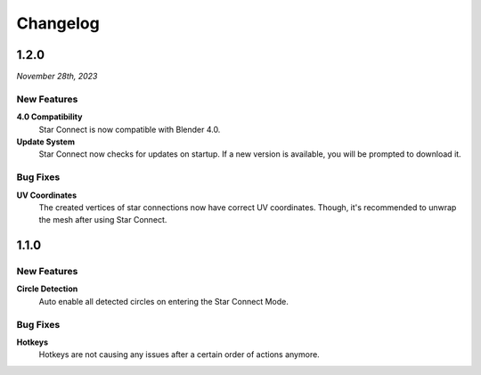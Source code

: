 =========
Changelog
=========

#####
1.2.0
#####

*November 28th, 2023*

************
New Features
************

**4.0 Compatibility**
    Star Connect is now compatible with Blender 4.0.

**Update System**
    Star Connect now checks for updates on startup. If a new version is available, you will be prompted to download it.

*********
Bug Fixes
*********

**UV Coordinates**
    The created vertices of star connections now have correct UV coordinates. Though, it's recommended to unwrap the mesh after using Star Connect.

#####
1.1.0
#####

************
New Features
************

**Circle Detection**
    Auto enable all detected circles on entering the Star Connect Mode.

*********
Bug Fixes
*********

**Hotkeys**
    Hotkeys are not causing any issues after a certain order of actions anymore.


 